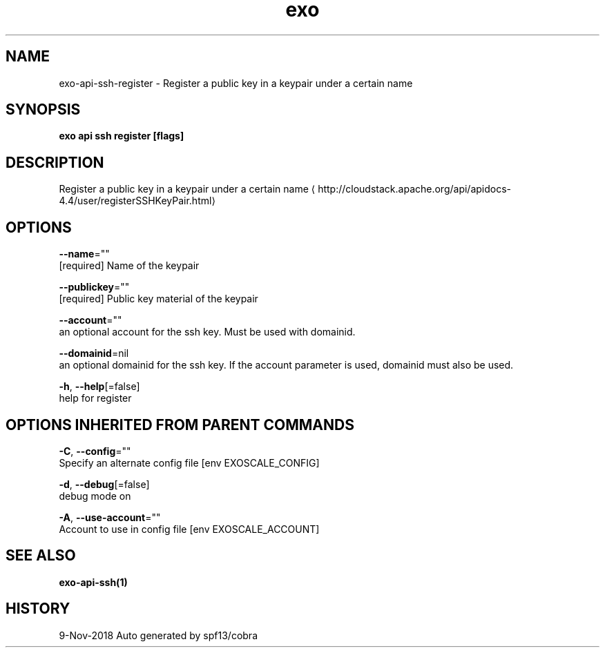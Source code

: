 .TH "exo" "1" "Nov 2018" "Auto generated by spf13/cobra" "" 
.nh
.ad l


.SH NAME
.PP
exo\-api\-ssh\-register \- Register a public key in a keypair under a certain name


.SH SYNOPSIS
.PP
\fBexo api ssh register [flags]\fP


.SH DESCRIPTION
.PP
Register a public key in a keypair under a certain name 
\[la]http://cloudstack.apache.org/api/apidocs-4.4/user/registerSSHKeyPair.html\[ra]


.SH OPTIONS
.PP
\fB\-\-name\fP=""
    [required] Name of the keypair

.PP
\fB\-\-publickey\fP=""
    [required] Public key material of the keypair

.PP
\fB\-\-account\fP=""
    an optional account for the ssh key. Must be used with domainid.

.PP
\fB\-\-domainid\fP=nil
    an optional domainid for the ssh key. If the account parameter is used, domainid must also be used.

.PP
\fB\-h\fP, \fB\-\-help\fP[=false]
    help for register


.SH OPTIONS INHERITED FROM PARENT COMMANDS
.PP
\fB\-C\fP, \fB\-\-config\fP=""
    Specify an alternate config file [env EXOSCALE\_CONFIG]

.PP
\fB\-d\fP, \fB\-\-debug\fP[=false]
    debug mode on

.PP
\fB\-A\fP, \fB\-\-use\-account\fP=""
    Account to use in config file [env EXOSCALE\_ACCOUNT]


.SH SEE ALSO
.PP
\fBexo\-api\-ssh(1)\fP


.SH HISTORY
.PP
9\-Nov\-2018 Auto generated by spf13/cobra
